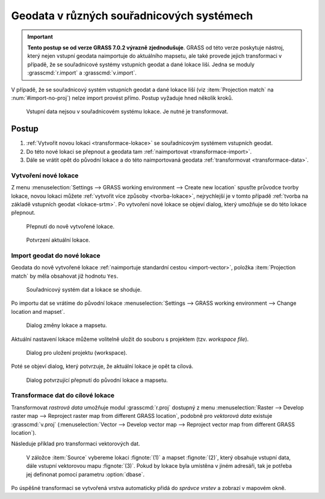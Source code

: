 .. index::
   pair: geodata; transformace
   single: souřadnicové systémy
   single: r.proj
   single: v.proj

.. _transformace:

Geodata v různých souřadnicových systémech
------------------------------------------

.. important:: **Tento postup se od verze GRASS 7.0.2 výrazně
   zjednodušuje**. GRASS od této verze poskytuje nástroj, který
   nejen vstupní geodata naimportuje do aktuálního mapsetu, ale také
   provede jejich transformaci v případě, že se souřadnicové systémy
   vstupních geodat a dané lokace liší. Jedna se moduly
   :grasscmd:`r.import` a :grasscmd:`v.import`.

   .. figure:: images/v-import-0.png
               :class: middle
               :scale-latex: 70
                    
   .. figure:: images/v-import-1.png
               :class: middle
               :scale-latex: 70
                    
V případě, že se souřadnicový systém vstupních geodat a dané lokace
liší (viz :item:`Projection match` na :num:`#import-no-proj`)
nelze import provést přímo. Postup vyžaduje hned několik kroků.

.. _import-no-proj:

.. figure:: images/import-no-proj.png
   
   Vstupní data nejsou v souřadnicovém systému lokace. Je nutné je
   transformovat.

Postup
======
   
#. :ref:`Vytvořit novou lokaci <transformace-lokace>` se souřadnicovým
   systémem vstupních geodat.
#. Do této nové lokaci se přepnout a geodata tam :ref:`naimportovat
   <transformace-import>`.
#. Dále se vrátit opět do původní lokace a do této naimportovaná
   geodata :ref:`transformovat <transformace-data>`.

.. _transformace-lokace:
   
Vytvoření nové lokace
^^^^^^^^^^^^^^^^^^^^^

Z menu :menuselection:`Settings --> GRASS working environment -->
Create new location` spusťte průvodce tvorby lokace, novou lokaci
můžete :ref:`vytvořit více způsoby <tvorba-lokace>`, nejrychlejší je v
tomto případě :ref:`tvorba na základě vstupních geodat
<lokace-srtm>`. Po vytvoření nové lokace se objeví dialog, který
umožňuje se do této lokace přepnout.

.. figure:: images/new-loc-switch.png
            :class: small
           
	    Přepnutí do nově vytvořené lokace.

.. figure:: images/new-loc-switch-confirm.png
            :class: small

	    Potvrzení aktuální lokace.
	    
.. _transformace-import:
                    
Import geodat do nové lokace
^^^^^^^^^^^^^^^^^^^^^^^^^^^^

Geodata do nově vytvořené lokace :ref:`naimportuje standardní cestou
<import-vector>`, položka :item:`Projection match` by měla obsahovat
již hodnotu ``Yes``.

.. figure:: images/import-osm.png

   Souřadnicový systém dat a lokace se shoduje.

.. _loc-switch:
            
Po importu dat se vrátíme do původní lokace :menuselection:`Settings
--> GRASS working environment --> Change location and mapset`.

.. figure:: images/change-loc-map.png
            :class: small

	    Dialog změny lokace a mapsetu.

Aktuální nastavení lokace můžeme volitelně uložit do souboru s
projektem (tzv. *workspace file*).

.. figure:: images/loc-switch-save.png
            :class: small

	    Dialog pro uložení projektu (workspace).

Poté se objeví dialog, který potvrzuje, že aktuální lokace je opět ta
cílová.

.. figure:: images/loc-switch-back.png
            :class: small

	    Dialog potvrzující přepnutí do původní lokace a mapsetu.

.. _transformace-data:
                    
Transformace dat do cílové lokace
^^^^^^^^^^^^^^^^^^^^^^^^^^^^^^^^^

Transformovat *rastrová data* umožňuje modul :grasscmd:`r.proj`
dostupný z menu :menuselection:`Raster --> Develop raster map -->
Reproject raster map from different GRASS location`, podobně pro
*vektorová data* existuje :grasscmd:`v.proj` (:menuselection:`Vector
--> Develop vector map --> Reproject vector map from different GRASS
location`).

Následuje příklad pro transformaci vektorových dat.

.. figure:: images/v-proj-0.png
   
            V záložce :item:`Source` vybereme lokaci :fignote:`(1)` a
            mapset :fignote:`(2)`, který obsahuje vstupní data, dále
            vstupní vektorovou mapu :fignote:`(3)`. Pokud by lokace
            byla umístěna v jiném adresáři, tak je potřeba jej
            definonat pomocí parametru :option:`dbase`.

.. figure:: images/v-proj-1.png
	    :scale-latex: 50

            Případně můžeme v záložce :item:`Target` zvolit název pro
            výstupní mapu :fignote:`(4)`. Transformaci spustíme
            :fignote:`(5)`.

Po úspěšné transformaci se vytvořená vrstva automaticky přidá do
*správce vrstev* a zobrazí v mapovém okně.

..
  .. figure:: images/proj-result.png
     :class: large
     :scale-latex: 80

     Výsledek transformace dat do aktuální lokace a mapsetu.
